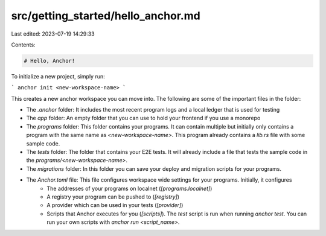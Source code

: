 src/getting_started/hello_anchor.md
===================================

Last edited: 2023-07-19 14:29:33

Contents:

.. code-block:: md

    # Hello, Anchor!
To initialize a new project, simply run:

```
anchor init <new-workspace-name>
```

This creates a new anchor workspace you can move into. The following are some of the important files in the folder:

- The `.anchor` folder: It includes the most recent program logs and a local ledger that is used for testing
- The `app` folder: An empty folder that you can use to hold your frontend if you use a monorepo
- The `programs` folder: This folder contains your programs. It can contain multiple but initially only contains a program with the same name as `<new-workspace-name>`. This program already contains a `lib.rs` file with some sample code.
- The `tests` folder: The folder that contains your E2E tests. It will already include a file that tests the sample code in the `programs/<new-workspace-name>`.
- The `migrations` folder: In this folder you can save your deploy and migration scripts for your programs.
- The `Anchor.toml` file: This file configures workspace wide settings for your programs. Initially, it configures
    - The addresses of your programs on localnet (`[programs.localnet]`)
    - A registry your program can be pushed to (`[registry]`)
    - A provider which can be used in your tests (`[provider]`)
    - Scripts that Anchor executes for you (`[scripts]`). The `test` script is run when running `anchor test`. You can run your own scripts with `anchor run <script_name>`.

